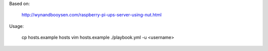 Based on:

    http://wynandbooysen.com/raspberry-pi-ups-server-using-nut.html

Usage:

    cp hosts.example hosts
    vim hosts.example
    ./playbook.yml -u <username>

